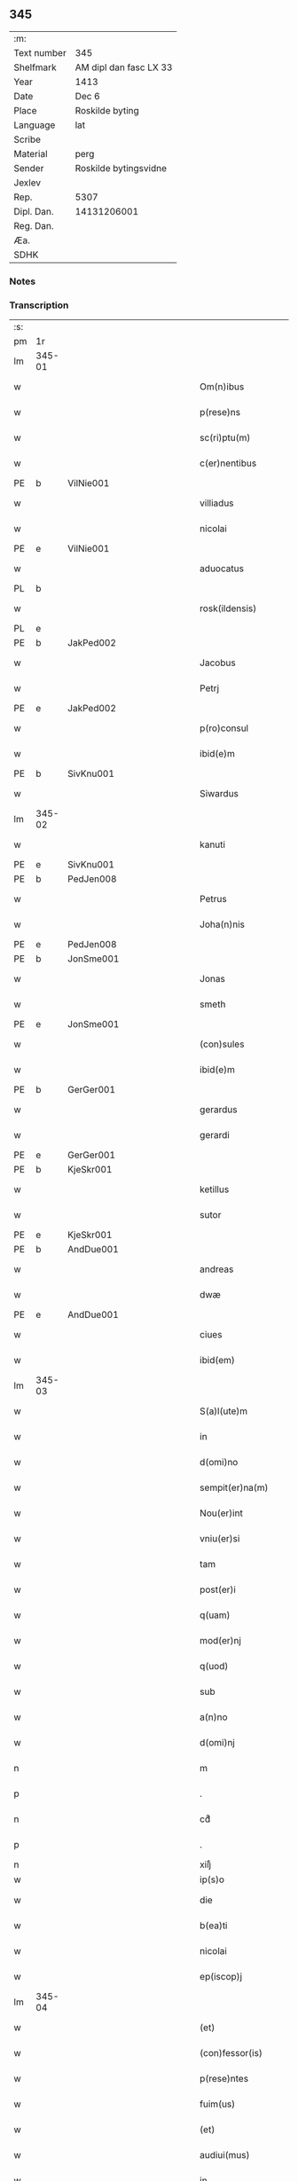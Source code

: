 ** 345
| :m:         |                        |
| Text number | 345                    |
| Shelfmark   | AM dipl dan fasc LX 33 |
| Year        | 1413                   |
| Date        | Dec 6                  |
| Place       | Roskilde byting        |
| Language    | lat                    |
| Scribe      |                        |
| Material    | perg                   |
| Sender      | Roskilde bytingsvidne  |
| Jexlev      |                        |
| Rep.        | 5307                   |
| Dipl. Dan.  | 14131206001            |
| Reg. Dan.   |                        |
| Æa.         |                        |
| SDHK        |                        |

*** Notes


*** Transcription
| :s: |        |   |             |   |   |                          |                |             |   |   |   |     |   |   |   |               |
| pm  | 1r     |   |             |   |   |                          |                |             |   |   |   |     |   |   |   |               |
| lm  | 345-01 |   |             |   |   |                          |                |             |   |   |   |     |   |   |   |               |
| w   |        |   |             |   |   | Om(n)ibus                | Om̅ıbu         |             |   |   |   | lat |   |   |   |        345-01 |
| w   |        |   |             |   |   | p(rese)ns                | p̅n            |             |   |   |   | lat |   |   |   |        345-01 |
| w   |        |   |             |   |   | sc(ri)ptu(m)             | ſcptu̅         |             |   |   |   | lat |   |   |   |        345-01 |
| w   |        |   |             |   |   | c(er)nentibus            | cnentibu     |             |   |   |   | lat |   |   |   |        345-01 |
| PE  | b      | VilNie001  |             |   |   |                          |                |             |   |   |   |     |   |   |   |               |
| w   |        |   |             |   |   | villiadus                | vıllıadu      |             |   |   |   | lat |   |   |   |        345-01 |
| w   |        |   |             |   |   | nicolai                  | nıcolai        |             |   |   |   | lat |   |   |   |        345-01 |
| PE  | e      | VilNie001  |             |   |   |                          |                |             |   |   |   |     |   |   |   |               |
| w   |        |   |             |   |   | aduocatus                | aduocatu      |             |   |   |   | lat |   |   |   |        345-01 |
| PL  | b      |   |             |   |   |                          |                |             |   |   |   |     |   |   |   |               |
| w   |        |   |             |   |   | rosk(ildensis)           | roꝭ           |             |   |   |   | lat |   |   |   |        345-01 |
| PL  | e      |   |             |   |   |                          |                |             |   |   |   |     |   |   |   |               |
| PE  | b      | JakPed002  |             |   |   |                          |                |             |   |   |   |     |   |   |   |               |
| w   |        |   |             |   |   | Jacobus                  | Jacobu        |             |   |   |   | lat |   |   |   |        345-01 |
| w   |        |   |             |   |   | Petrj                    | Petrȷ          |             |   |   |   | lat |   |   |   |        345-01 |
| PE  | e      | JakPed002  |             |   |   |                          |                |             |   |   |   |     |   |   |   |               |
| w   |        |   |             |   |   | p(ro)consul              | ꝓconſul        |             |   |   |   | lat |   |   |   |        345-01 |
| w   |        |   |             |   |   | ibid(e)m                 | ıbıd̅          |             |   |   |   | lat |   |   |   |        345-01 |
| PE  | b      | SivKnu001  |             |   |   |                          |                |             |   |   |   |     |   |   |   |               |
| w   |        |   |             |   |   | Siwardus                 | Swardus       |             |   |   |   | lat |   |   |   |        345-01 |
| lm  | 345-02 |   |             |   |   |                          |                |             |   |   |   |     |   |   |   |               |
| w   |        |   |             |   |   | kanuti                   | kanutı         |             |   |   |   | lat |   |   |   |        345-02 |
| PE  | e      | SivKnu001  |             |   |   |                          |                |             |   |   |   |     |   |   |   |               |
| PE  | b      | PedJen008  |             |   |   |                          |                |             |   |   |   |     |   |   |   |               |
| w   |        |   |             |   |   | Petrus                   | Petru         |             |   |   |   | lat |   |   |   |        345-02 |
| w   |        |   |             |   |   | Joha(n)nis               | Joha̅nı        |             |   |   |   | lat |   |   |   |        345-02 |
| PE  | e      | PedJen008  |             |   |   |                          |                |             |   |   |   |     |   |   |   |               |
| PE  | b      | JonSme001  |             |   |   |                          |                |             |   |   |   |     |   |   |   |               |
| w   |        |   |             |   |   | Jonas                    | Jona          |             |   |   |   | lat |   |   |   |        345-02 |
| w   |        |   |             |   |   | smeth                    | ſmeth          |             |   |   |   | lat |   |   |   |        345-02 |
| PE  | e      | JonSme001  |             |   |   |                          |                |             |   |   |   |     |   |   |   |               |
| w   |        |   |             |   |   | (con)sules               | ꝯſule         |             |   |   |   | lat |   |   |   |        345-02 |
| w   |        |   |             |   |   | ibid(e)m                 | ıbıd̅          |             |   |   |   | lat |   |   |   |        345-02 |
| PE  | b      | GerGer001  |             |   |   |                          |                |             |   |   |   |     |   |   |   |               |
| w   |        |   |             |   |   | gerardus                 | gerardu       |             |   |   |   | lat |   |   |   |        345-02 |
| w   |        |   |             |   |   | gerardi                  | gerardi        |             |   |   |   | lat |   |   |   |        345-02 |
| PE  | e      | GerGer001  |             |   |   |                          |                |             |   |   |   |     |   |   |   |               |
| PE  | b      | KjeSkr001  |             |   |   |                          |                |             |   |   |   |     |   |   |   |               |
| w   |        |   |             |   |   | ketillus                 | ketıllu       |             |   |   |   | lat |   |   |   |        345-02 |
| w   |        |   |             |   |   | sutor                    | ſutoꝛ          |             |   |   |   | lat |   |   |   |        345-02 |
| PE  | e      | KjeSkr001  |             |   |   |                          |                |             |   |   |   |     |   |   |   |               |
| PE  | b      | AndDue001  |             |   |   |                          |                |             |   |   |   |     |   |   |   |               |
| w   |        |   |             |   |   | andreas                  | andrea        |             |   |   |   | lat |   |   |   |        345-02 |
| w   |        |   |             |   |   | dwæ                      | dwæ            |             |   |   |   | lat |   |   |   |        345-02 |
| PE  | e      | AndDue001  |             |   |   |                          |                |             |   |   |   |     |   |   |   |               |
| w   |        |   |             |   |   | ciues                    | ciue          |             |   |   |   | lat |   |   |   |        345-02 |
| w   |        |   |             |   |   | ibid(em)                 | ıbı           |             |   |   |   | lat |   |   |   |        345-02 |
| lm  | 345-03 |   |             |   |   |                          |                |             |   |   |   |     |   |   |   |               |
| w   |        |   |             |   |   | S(a)l(ute)m              | Sl̅            |             |   |   |   | lat |   |   |   |        345-03 |
| w   |        |   |             |   |   | in                       | ın             |             |   |   |   | lat |   |   |   |        345-03 |
| w   |        |   |             |   |   | d(omi)no                 | dn̅o            |             |   |   |   | lat |   |   |   |        345-03 |
| w   |        |   |             |   |   | sempit(er)na(m)          | ſempıt͛na̅       |             |   |   |   | lat |   |   |   |        345-03 |
| w   |        |   |             |   |   | Nou(er)int               | Nou͛int         |             |   |   |   | lat |   |   |   |        345-03 |
| w   |        |   |             |   |   | vniu(er)si               | vnıu͛ſi         |             |   |   |   | lat |   |   |   |        345-03 |
| w   |        |   |             |   |   | tam                      | ta            |             |   |   |   | lat |   |   |   |        345-03 |
| w   |        |   |             |   |   | post(er)i                | poﬅ͛i           |             |   |   |   | lat |   |   |   |        345-03 |
| w   |        |   |             |   |   | q(uam)                   | ꝙᷓ              |             |   |   |   | lat |   |   |   |        345-03 |
| w   |        |   |             |   |   | mod(er)nj                | mod͛nj          |             |   |   |   | lat |   |   |   |        345-03 |
| w   |        |   |             |   |   | q(uod)                   | ꝙ              |             |   |   |   | lat |   |   |   |        345-03 |
| w   |        |   |             |   |   | sub                      | ſub            |             |   |   |   | lat |   |   |   |        345-03 |
| w   |        |   |             |   |   | a(n)no                   | a̅no            |             |   |   |   | lat |   |   |   |        345-03 |
| w   |        |   |             |   |   | d(omi)nj                 | dn̅ȷ            |             |   |   |   | lat |   |   |   |        345-03 |
| n   |        |   |             |   |   | m                        | ͦ              |             |   |   |   | lat |   |   |   |        345-03 |
| p   |        |   |             |   |   | .                        | .              |             |   |   |   | lat |   |   |   |        345-03 |
| n   |        |   |             |   |   | cdͦ                       | cdͦ             |             |   |   |   | lat |   |   |   |        345-03 |
| p   |        |   |             |   |   | .                        | .              |             |   |   |   | lat |   |   |   |        345-03 |
| n   |        |   |             |   |   | xiijͦ                     | xiiȷͦ           |             |   |   |   |     |   |   |   |               |
| w   |        |   |             |   |   | ip(s)o                   | ıp̅o            |             |   |   |   |     |   |   |   |               |
| w   |        |   |             |   |   | die                      | die            |             |   |   |   | lat |   |   |   |        345-03 |
| w   |        |   |             |   |   | b(ea)ti                  | bt̅i            |             |   |   |   | lat |   |   |   |        345-03 |
| w   |        |   |             |   |   | nicolai                  | nicolai        |             |   |   |   | lat |   |   |   |        345-03 |
| w   |        |   |             |   |   | ep(iscop)j               | ep̅j            |             |   |   |   | lat |   |   |   |        345-03 |
| lm  | 345-04 |   |             |   |   |                          |                |             |   |   |   |     |   |   |   |               |
| w   |        |   |             |   |   | (et)                     |               |             |   |   |   | lat |   |   |   |        345-04 |
| w   |        |   |             |   |   | (con)fessor(is)          | ꝯfeoꝝ         |             |   |   |   | lat |   |   |   |        345-04 |
| w   |        |   |             |   |   | p(rese)ntes              | pn̅tes          |             |   |   |   | lat |   |   |   |        345-04 |
| w   |        |   |             |   |   | fuim(us)                 | fuim          |             |   |   |   | lat |   |   |   |        345-04 |
| w   |        |   |             |   |   | (et)                     |               |             |   |   |   | lat |   |   |   |        345-04 |
| w   |        |   |             |   |   | audiui(mus)              | audıuı        |             |   |   |   | lat |   |   |   |        345-04 |
| w   |        |   |             |   |   | jn                       | ȷn             |             |   |   |   | lat |   |   |   |        345-04 |
| w   |        |   |             |   |   | placito                  | placıto        |             |   |   |   | lat |   |   |   |        345-04 |
| w   |        |   |             |   |   | n(ost)ro                 | nr̅o            |             |   |   |   | lat |   |   |   |        345-04 |
| w   |        |   |             |   |   | ciuili                   | ciuılı         |             |   |   |   | lat |   |   |   |        345-04 |
| w   |        |   |             |   |   | q(uod)                   | ꝙ              |             |   |   |   | lat |   |   |   |        345-04 |
| w   |        |   |             |   |   | honesta                  | honeﬅa         |             |   |   |   | lat |   |   |   |        345-04 |
| w   |        |   |             |   |   | mat(ro)na                | matͦna          |             |   |   |   | lat |   |   |   |        345-04 |
| w   |        |   |             |   |   | ac                       | ac             |             |   |   |   | lat |   |   |   |        345-04 |
| w   |        |   |             |   |   | ven(er)abil(is)          | ven͛abıl̅        |             |   |   |   | lat |   |   |   |        345-04 |
| w   |        |   |             |   |   | m(u)l(i)er               | ml̅er           |             |   |   |   | lat |   |   |   |        345-04 |
| w   |        |   |             |   |   | d(i)c(t)a                | dc̅a            |             |   |   |   | lat |   |   |   |        345-04 |
| PE  | b      | MerXxx002  |             |   |   |                          |                |             |   |   |   |     |   |   |   |               |
| w   |        |   |             |   |   | mertha                   | mertha         |             |   |   |   | lat |   |   |   |        345-04 |
| PE  | e      | MerXxx002  |             |   |   |                          |                |             |   |   |   |     |   |   |   |               |
| w   |        |   |             |   |   | r(e)lic-¦ta              | r͛lıc-¦ta       |             |   |   |   | lat |   |   |   | 345-04—345-05 |
| PE  | b      | JenMal001  |             |   |   |                          |                |             |   |   |   |     |   |   |   |               |
| w   |        |   |             |   |   | Joha(n)nis               | Joha̅ni        |             |   |   |   | lat |   |   |   |        345-05 |
| w   |        |   |             |   |   | pictor(is)               | pıctorꝭ        |             |   |   |   | lat |   |   |   |        345-05 |
| PE  | e      | JenMal001  |             |   |   |                          |                |             |   |   |   |     |   |   |   |               |
| w   |        |   |             |   |   | jn                       | ȷn             |             |   |   |   | lat |   |   |   |        345-05 |
| w   |        |   |             |   |   | eod(em)                  | eod̅           |             |   |   |   | lat |   |   |   |        345-05 |
| w   |        |   |             |   |   | placito                  | placito        |             |   |   |   | lat |   |   |   |        345-05 |
| w   |        |   |             |   |   | n(ost)ro                 | nr̅o            |             |   |   |   | lat |   |   |   |        345-05 |
| w   |        |   |             |   |   | p(ro)pt(er)              | tꝭ            |             |   |   |   | lat |   |   |   |        345-05 |
| w   |        |   |             |   |   | hoc                      | hoc            |             |   |   |   | lat |   |   |   |        345-05 |
| w   |        |   |             |   |   | sp(eci)al(ite)r          | ſpa̅l̅r          |             |   |   |   | lat |   |   |   |        345-05 |
| w   |        |   |             |   |   | (con)stituta             | ꝯﬅituta        |             |   |   |   | lat |   |   |   |        345-05 |
| p   |        |   |             |   |   | .                        | .              |             |   |   |   | lat |   |   |   |        345-05 |
| w   |        |   |             |   |   | r(er)ligiosis            | r͛ligioſı      |             |   |   |   | lat |   |   |   |        345-05 |
| w   |        |   |             |   |   | vir(is)                  | virꝭ           |             |   |   |   | lat |   |   |   |        345-05 |
| w   |        |   |             |   |   | (et)                     |               |             |   |   |   | lat |   |   |   |        345-05 |
| w   |        |   |             |   |   | deuot(is)                | deuotꝭ         |             |   |   |   | lat |   |   |   |        345-05 |
| w   |        |   |             |   |   | fr(atr)ibus              | fr̅ıbu         |             |   |   |   | lat |   |   |   |        345-05 |
| ad  | x      |   |             |   |   | scribe                   |                | supralinear |   |   |   |     |   |   |   |               |
| w   |        |   |             |   |   | exhibitor⸌i⸍b(us)        | exhıbitoꝛ⸌i⸍bꝫ |             |   |   |   | lat |   |   |   |        345-05 |
| w   |        |   |             |   |   | p(rese)nt(ium)           | pn̅tꝭ           |             |   |   |   | lat |   |   |   |        345-05 |
| lm  | 345-06 |   |             |   |   |                          |                |             |   |   |   |     |   |   |   |               |
| w   |        |   |             |   |   | claustrj                 | clauﬅrj        |             |   |   |   | lat |   |   |   |        345-06 |
| w   |        |   |             |   |   | fr(atru)m                | fr̅            |             |   |   |   | lat |   |   |   |        345-06 |
| w   |        |   |             |   |   | mi(n)or(um)              | mı̅oꝝ           |             |   |   |   | lat |   |   |   |        345-06 |
| PL  | b      |   |             |   |   |                          |                |             |   |   |   |     |   |   |   |               |
| w   |        |   |             |   |   | rosk(ildensis)           | roꝭ           |             |   |   |   | lat |   |   |   |        345-06 |
| PL  | e      |   |             |   |   |                          |                |             |   |   |   |     |   |   |   |               |
| w   |        |   |             |   |   | que(n)dam                | que̅da         |             |   |   |   | lat |   |   |   |        345-06 |
| w   |        |   |             |   |   | fundu(m)                 | fundu̅          |             |   |   |   | lat |   |   |   |        345-06 |
| w   |        |   |             |   |   | situ(m)                  | ſıtu̅           |             |   |   |   | lat |   |   |   |        345-06 |
| w   |        |   |             |   |   | jn                       | ȷn             |             |   |   |   | lat |   |   |   |        345-06 |
| w   |        |   |             |   |   | p(ar)ochia               | ꝑochia         |             |   |   |   | lat |   |   |   |        345-06 |
| w   |        |   |             |   |   | s(an)c(t)i               | ſc̅i            |             |   |   |   | lat |   |   |   |        345-06 |
| w   |        |   |             |   |   | micael(is)               | micael̅         |             |   |   |   | lat |   |   |   |        345-06 |
| w   |        |   |             |   |   | ibid(e)m                 | ıbıd̅          |             |   |   |   | lat |   |   |   |        345-06 |
| w   |        |   |             |   |   | ad                       | ad             |             |   |   |   | lat |   |   |   |        345-06 |
| w   |        |   |             |   |   | !succid(e)ntalem¡        | !ſuccıdn̅tale¡ |             |   |   |   | lat |   |   |   |        345-06 |
| w   |        |   |             |   |   | appe(n)diciam            | ae̅dicia      |             |   |   |   | lat |   |   |   |        345-06 |
| w   |        |   |             |   |   | cimit(er)ij              | cimit͛ı        |             |   |   |   | lat |   |   |   |        345-06 |
| lm  | 345-07 |   |             |   |   |                          |                |             |   |   |   |     |   |   |   |               |
| w   |        |   |             |   |   | fr(atru)m                | fr̅            |             |   |   |   | lat |   |   |   |        345-07 |
| w   |        |   |             |   |   | p(re)d(i)c(t)or(um)      | p̅dc̅oꝝ          |             |   |   |   | lat |   |   |   |        345-07 |
| w   |        |   |             |   |   | v(er)sus                 | v͛ſu           |             |   |   |   | lat |   |   |   |        345-07 |
| w   |        |   |             |   |   | p(ar)tem                 | ꝑte           |             |   |   |   | lat |   |   |   |        345-07 |
| w   |        |   |             |   |   | aquilonarem              | aquilonare    |             |   |   |   | lat |   |   |   |        345-07 |
| w   |        |   |             |   |   | cu(m)                    | cu̅             |             |   |   |   | lat |   |   |   |        345-07 |
| w   |        |   |             |   |   | eiu(s)d(e)m              | eiud̅         |             |   |   |   | lat |   |   |   |        345-07 |
| w   |        |   |             |   |   | fundi                    | fundi          |             |   |   |   | lat |   |   |   |        345-07 |
| w   |        |   |             |   |   | stuctur(is)              | ﬅucturꝭ        |             |   |   |   | lat |   |   |   |        345-07 |
| w   |        |   |             |   |   | (et)                     |               |             |   |   |   | lat |   |   |   |        345-07 |
| w   |        |   |             |   |   | p(er)tine(n)ciis         | ꝑtıne̅cii      |             |   |   |   | lat |   |   |   |        345-07 |
| w   |        |   |             |   |   | n(u)llis                 | nll̅ı          |             |   |   |   | lat |   |   |   |        345-07 |
| w   |        |   |             |   |   | de(m)pt(is)              | deꝑptꝭ         |             |   |   |   | lat |   |   |   |        345-07 |
| w   |        |   |             |   |   | ex                       | ex             |             |   |   |   | lat |   |   |   |        345-07 |
| w   |        |   |             |   |   | deliberato               | delıberato     |             |   |   |   | lat |   |   |   |        345-07 |
| w   |        |   |             |   |   | a(n)imo                  | a̅ımo           |             |   |   |   | lat |   |   |   |        345-07 |
| lm  | 345-08 |   |             |   |   |                          |                |             |   |   |   |     |   |   |   |               |
| w   |        |   |             |   |   | ob                       | ob             |             |   |   |   | lat |   |   |   |        345-08 |
| w   |        |   |             |   |   | r(e)mediu(m)             | r͛medıu̅         |             |   |   |   | lat |   |   |   |        345-08 |
| w   |        |   |             |   |   | a(n)i(m)aru(m)           | a̅ıa̅ru̅          |             |   |   |   | lat |   |   |   |        345-08 |
| w   |        |   |             |   |   | sue                      | ſue            |             |   |   |   | lat |   |   |   |        345-08 |
| su  | x      |   | restoration |   |   |                          |                |             |   |   |   |     |   |   |   |               |
| w   |        |   |             |   |   | p(ro)genito[r(um)q(ue)]  | ꝑgenito[ꝝqꝫ]   |             |   |   |   | lat |   |   |   |        345-08 |
| w   |        |   |             |   |   | suor(um)                 | ſuoꝝ           |             |   |   |   | lat |   |   |   |        345-08 |
| w   |        |   |             |   |   | cu(m)                    | cu̅             |             |   |   |   | lat |   |   |   |        345-08 |
| w   |        |   |             |   |   | om(n)j                   | om̅j            |             |   |   |   | lat |   |   |   |        345-08 |
| w   |        |   |             |   |   | jure                     | ȷure           |             |   |   |   | lat |   |   |   |        345-08 |
| w   |        |   |             |   |   | legali(te)r              | legalır       |             |   |   |   | lat |   |   |   |        345-08 |
| w   |        |   |             |   |   | scotauit                 | scotauit       |             |   |   |   | lat |   |   |   |        345-08 |
| w   |        |   |             |   |   | disbrigauit              | dıſbrigauıt    |             |   |   |   | lat |   |   |   |        345-08 |
| w   |        |   |             |   |   | ad                       | ad             |             |   |   |   | lat |   |   |   |        345-08 |
| w   |        |   |             |   |   | man(us)                  | man           |             |   |   |   | lat |   |   |   |        345-08 |
| w   |        |   |             |   |   | seped(i)c(t)or(um)       | ſepedc̅oꝝ       |             |   |   |   | lat |   |   |   |        345-08 |
| w   |        |   |             |   |   | fr(atru)m                | fr̅            |             |   |   |   | lat |   |   |   |        345-08 |
| w   |        |   |             |   |   | rite                     | rite           |             |   |   |   | lat |   |   |   |        345-08 |
| lm  | 345-09 |   |             |   |   |                          |                |             |   |   |   |     |   |   |   |               |
| w   |        |   |             |   |   | canoniceq(ue)            | canonıceqꝫ     |             |   |   |   | lat |   |   |   |        345-09 |
| w   |        |   |             |   |   | assignauit               | aignauit      |             |   |   |   | lat |   |   |   |        345-09 |
| w   |        |   |             |   |   | jure                     | ȷure           |             |   |   |   | lat |   |   |   |        345-09 |
| w   |        |   |             |   |   | p(er)petuo               | ̲etuo          |             |   |   |   | lat |   |   |   |        345-09 |
| w   |        |   |             |   |   | libere                   | lıbere         |             |   |   |   | lat |   |   |   |        345-09 |
| w   |        |   |             |   |   | possid(e)nda             | poıdn̅da       |             |   |   |   | lat |   |   |   |        345-09 |
| w   |        |   |             |   |   | obligans                 | obligan       |             |   |   |   | lat |   |   |   |        345-09 |
| w   |        |   |             |   |   | se                       | ſe             |             |   |   |   | lat |   |   |   |        345-09 |
| w   |        |   |             |   |   | seped(i)c(t)is           | ſepedc̅ı       |             |   |   |   | lat |   |   |   |        345-09 |
| w   |        |   |             |   |   | fr(atr)ibus              | fr̅ıbu         |             |   |   |   | lat |   |   |   |        345-09 |
| w   |        |   |             |   |   | an(te)d(i)c(tu)m         | an̅dc̅          |             |   |   |   | lat |   |   |   |        345-09 |
| w   |        |   |             |   |   | fundu(m)                 | fundu̅          |             |   |   |   | lat |   |   |   |        345-09 |
| w   |        |   |             |   |   | ap(ro)p(ri)are           | a͛are          |             |   |   |   | lat |   |   |   |        345-09 |
| w   |        |   |             |   |   | (et)                     |               |             |   |   |   | lat |   |   |   |        345-09 |
| w   |        |   |             |   |   | liberare                 | lıberare       |             |   |   |   | lat |   |   |   |        345-09 |
| lm  | 345-10 |   |             |   |   |                          |                |             |   |   |   |     |   |   |   |               |
| w   |        |   |             |   |   | s(e)c(un)d(u)m           | ſcd̅           |             |   |   |   | lat |   |   |   |        345-10 |
| w   |        |   |             |   |   | t(er)re                  | t͛re            |             |   |   |   | lat |   |   |   |        345-10 |
| w   |        |   |             |   |   | leges                    | lege          |             |   |   |   | lat |   |   |   |        345-10 |
| w   |        |   |             |   |   | absq(ue)                 | abſqꝫ          |             |   |   |   | lat |   |   |   |        345-10 |
| w   |        |   |             |   |   | (con)t(ra)d(i)c(ti)o(n)e | ꝯtᷓdc̅oe         |             |   |   |   | lat |   |   |   |        345-10 |
| w   |        |   |             |   |   | (et)                     |               |             |   |   |   | lat |   |   |   |        345-10 |
| w   |        |   |             |   |   | impetic(i)o(n)e          | impetic̅oe      |             |   |   |   | lat |   |   |   |        345-10 |
| w   |        |   |             |   |   | quor(um)cu(m)q(ue)       | quoꝝcu̅qꝫ       |             |   |   |   | lat |   |   |   |        345-10 |
| w   |        |   |             |   |   | Quod                     | Quod           |             |   |   |   | lat |   |   |   |        345-10 |
| w   |        |   |             |   |   | vt                       | vt             |             |   |   |   | lat |   |   |   |        345-10 |
| w   |        |   |             |   |   | vidim(us)                | vıdim         |             |   |   |   | lat |   |   |   |        345-10 |
| w   |        |   |             |   |   | (et)                     |               |             |   |   |   | lat |   |   |   |        345-10 |
| w   |        |   |             |   |   | audiuim(us)              | audiuim       |             |   |   |   | lat |   |   |   |        345-10 |
| w   |        |   |             |   |   | pub(lice)                | pubͨͤ            |             |   |   |   | lat |   |   |   |        345-10 |
| w   |        |   |             |   |   | p(rese)ntibus            | pn̅tibus        |             |   |   |   | lat |   |   |   |        345-10 |
| w   |        |   |             |   |   | p(ro)testam(ur)          | ꝑteﬅamᷣ         |             |   |   |   | lat |   |   |   |        345-10 |
| w   |        |   |             |   |   | Jn                       | Jn             |             |   |   |   | lat |   |   |   |        345-10 |
| w   |        |   |             |   |   | cui(us)                  | cuı           |             |   |   |   | lat |   |   |   |        345-10 |
| w   |        |   |             |   |   | rej                      | reȷ            |             |   |   |   | lat |   |   |   |        345-10 |
| lm  | 345-11 |   |             |   |   |                          |                |             |   |   |   |     |   |   |   |               |
| w   |        |   |             |   |   | testimoniu(m)            | teﬅımonıu̅      |             |   |   |   | lat |   |   |   |        345-11 |
| w   |        |   |             |   |   | (et)                     |               |             |   |   |   | lat |   |   |   |        345-11 |
| w   |        |   |             |   |   | euid(e)nciam             | euıdn̅cia      |             |   |   |   | lat |   |   |   |        345-11 |
| w   |        |   |             |   |   | c(er)tiorem              | c͛tıoꝛe        |             |   |   |   | lat |   |   |   |        345-11 |
| w   |        |   |             |   |   | sigilla                  | ſigılla        |             |   |   |   | lat |   |   |   |        345-11 |
| w   |        |   |             |   |   | n(ost)ra                 | nr̅a            |             |   |   |   | lat |   |   |   |        345-11 |
| w   |        |   |             |   |   | p(rese)ntibus            | pn̅tıbus        |             |   |   |   | lat |   |   |   |        345-11 |
| w   |        |   |             |   |   | su(n)t                   | ſu̅t            |             |   |   |   | lat |   |   |   |        345-11 |
| w   |        |   |             |   |   | app(e)nsa                | an̅ſa          |             |   |   |   | lat |   |   |   |        345-11 |
| w   |        |   |             |   |   | Datu(m)                  | Datu̅           |             |   |   |   | lat |   |   |   |        345-11 |
| w   |        |   |             |   |   | anno                     | anno           |             |   |   |   | lat |   |   |   |        345-11 |
| w   |        |   |             |   |   | loco                     | loco           |             |   |   |   | lat |   |   |   |        345-11 |
| w   |        |   |             |   |   | (et)                     |               |             |   |   |   | lat |   |   |   |        345-11 |
| w   |        |   |             |   |   | die                      | dıe            |             |   |   |   | lat |   |   |   |        345-11 |
| w   |        |   |             |   |   | sup(ra)dictis            | supᷓdictıs      |             |   |   |   | lat |   |   |   |        345-11 |
| :e: |        |   |             |   |   |                          |                |             |   |   |   |     |   |   |   |               |
